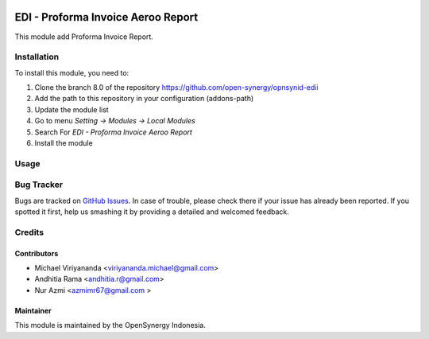 .. image:: https://img.shields.io/badge/licence-AGPL--3-blue.svg
   :target: http://www.gnu.org/licenses/agpl-3.0-standalone.html
   :alt: License: AGPL-3

===================================
EDI - Proforma Invoice Aeroo Report
===================================

This module add Proforma Invoice Report.

Installation
============

To install this module, you need to:

1.  Clone the branch 8.0 of the repository https://github.com/open-synergy/opnsynid-edii
2.  Add the path to this repository in your configuration (addons-path)
3.  Update the module list
4.  Go to menu *Setting -> Modules -> Local Modules*
5.  Search For *EDI - Proforma Invoice Aeroo Report*
6.  Install the module

Usage
=====

Bug Tracker
===========

Bugs are tracked on `GitHub Issues
<https://github.com/open-synergy/opnsynid-edii/issues>`_. In case of trouble, please
check there if your issue has already been reported. If you spotted it first,
help us smashing it by providing a detailed and welcomed feedback.

Credits
=======

Contributors
------------

* Michael Viriyananda <viriyananda.michael@gmail.com>
* Andhitia Rama <andhitia.r@gmail.com>
* Nur Azmi <azmimr67@gmail.com >

Maintainer
----------

.. image:: https://opensynergy-indonesia.com/logo.png
   :alt: OpenSynergy Indonesia
   :target: https://opensynergy-indonesia.com

This module is maintained by the OpenSynergy Indonesia.

